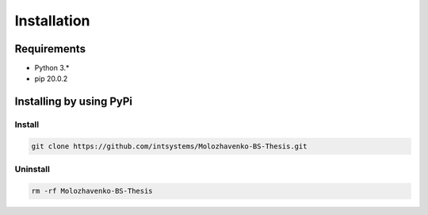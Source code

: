 ************
Installation
************

Requirements
============

- Python 3.*
- pip 20.0.2

Installing by using PyPi
========================

Install
-------
.. code-block:: bash

	git clone https://github.com/intsystems/Molozhavenko-BS-Thesis.git

Uninstall
---------
.. code-block:: bash

  rm -rf Molozhavenko-BS-Thesis
